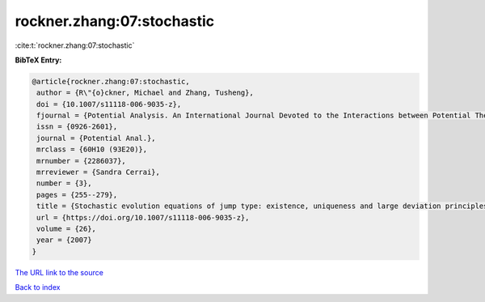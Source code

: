 rockner.zhang:07:stochastic
===========================

:cite:t:`rockner.zhang:07:stochastic`

**BibTeX Entry:**

.. code-block:: bibtex

   @article{rockner.zhang:07:stochastic,
    author = {R\"{o}ckner, Michael and Zhang, Tusheng},
    doi = {10.1007/s11118-006-9035-z},
    fjournal = {Potential Analysis. An International Journal Devoted to the Interactions between Potential Theory, Probability Theory, Geometry and Functional Analysis},
    issn = {0926-2601},
    journal = {Potential Anal.},
    mrclass = {60H10 (93E20)},
    mrnumber = {2286037},
    mrreviewer = {Sandra Cerrai},
    number = {3},
    pages = {255--279},
    title = {Stochastic evolution equations of jump type: existence, uniqueness and large deviation principles},
    url = {https://doi.org/10.1007/s11118-006-9035-z},
    volume = {26},
    year = {2007}
   }
`The URL link to the source <ttps://doi.org/10.1007/s11118-006-9035-z}>`_


`Back to index <../By-Cite-Keys.html>`_
